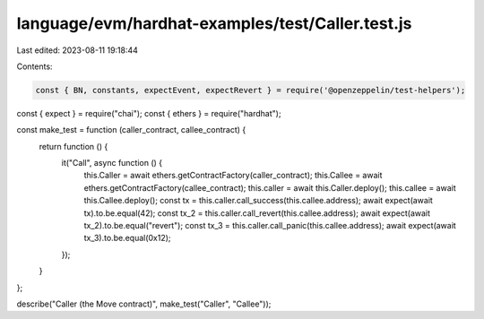 language/evm/hardhat-examples/test/Caller.test.js
=================================================

Last edited: 2023-08-11 19:18:44

Contents:

.. code-block:: js

    const { BN, constants, expectEvent, expectRevert } = require('@openzeppelin/test-helpers');
const { expect } = require("chai");
const { ethers } = require("hardhat");

const make_test = function (caller_contract, callee_contract) {
  return function () {
    it("Call", async function () {
      this.Caller = await ethers.getContractFactory(caller_contract);
      this.Callee = await ethers.getContractFactory(callee_contract);
      this.caller = await this.Caller.deploy();
      this.callee = await this.Callee.deploy();
      const tx = this.caller.call_success(this.callee.address);
      await expect(await tx).to.be.equal(42);
      const tx_2 = this.caller.call_revert(this.callee.address);
      await expect(await tx_2).to.be.equal("revert");
      const tx_3 = this.caller.call_panic(this.callee.address);
      await expect(await tx_3).to.be.equal(0x12);
    });
  }
};

describe("Caller (the Move contract)", make_test("Caller", "Callee"));


